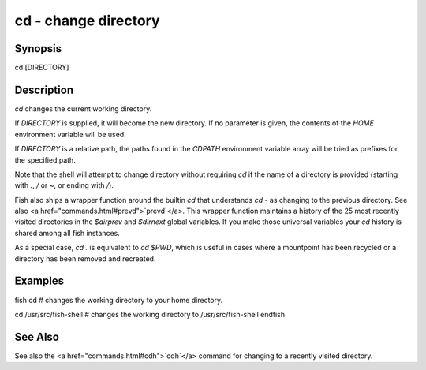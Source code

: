 cd - change directory
==========================================

Synopsis
--------

cd [DIRECTORY]


Description
------------
`cd` changes the current working directory.

If `DIRECTORY` is supplied, it will become the new directory. If no parameter is given, the contents of the `HOME` environment variable will be used.

If `DIRECTORY` is a relative path, the paths found in the `CDPATH` environment variable array will be tried as prefixes for the specified path.

Note that the shell will attempt to change directory without requiring `cd` if the name of a directory is provided (starting with `.`, `/` or `~`, or ending with `/`).

Fish also ships a wrapper function around the builtin `cd` that understands `cd -` as changing to the previous directory. See also <a href="commands.html#prevd">`prevd`</a>. This wrapper function maintains a history of the 25 most recently visited directories in the `$dirprev` and `$dirnext` global variables. If you make those universal variables your `cd` history is shared among all fish instances.

As a special case, `cd .` is equivalent to `cd $PWD`, which is useful in cases where a mountpoint has been recycled or a directory has been removed and recreated.

Examples
------------

\fish
cd
# changes the working directory to your home directory.

cd /usr/src/fish-shell
# changes the working directory to /usr/src/fish-shell
\endfish

See Also
------------

See also the <a href="commands.html#cdh">`cdh`</a> command for changing to a recently visited directory.
